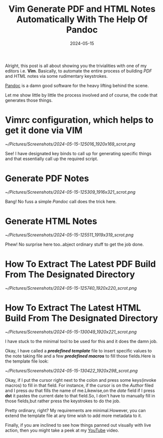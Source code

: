 #+BLOG: Unixbhaskar's Blog
#+POSTID: 1860
#+title: Vim Generate PDF and HTML Notes Automatically With The Help Of Pandoc
#+date: 2024-05-15
#+tags: Technical Vim Editor Opensource Tools Pandoc

Alright, this post is all about showing you the trivialities with one of my
editors i.e. *Vim*. Basically, to automate the entire process of building /PDF/ and
/HTML/ notes via some rudimentary keystrokes.

[[https://pandoc.org/][Pandoc]] is a damn good software for the heavy lifting behind the scene.

Let me show little by little the process involved and of course, the code that
generates those things.

* Vimrc configuration, which helps to get it done via VIM

[[~/Pictures/Screenshots/2024-05-15-125016_1920x169_scrot.png]]

See! I have designated key binds to call up for generating specific things and that
essentially call up the required script.

* Generate PDF Notes

[[~/Pictures/Screenshots/2024-05-15-125309_1916x321_scrot.png]]

Bang! No fuss a simple /Pandoc/ call does the trick here.


* Generate HTML Notes

[[~/Pictures/Screenshots/2024-05-15-125511_1919x319_scrot.png]]

Phew! No surprise here too..abject ordinary stuff to get the job done.

* How To Extract The Latest PDF Build From The Designated Directory

[[~/Pictures/Screenshots/2024-05-15-125740_1920x220_scrot.png]]


* How To Extract The Latest HTML Build From The Designated Directory

[[~/Pictures/Screenshots/2024-05-15-130049_1920x221_scrot.png]]

I have stuck to the minimal tool to be used for this and it does the
damn job.

Okay, I have called a /*predefined template*/ file to insert specific values to
the note taking file and a few /*predefined macros*/ to fill those fields.Here is
the template file look:

[[~/Pictures/Screenshots/2024-05-15-130422_1920x298_scrot.png]]

Okay, if I put the cursor right next to the colon and press some keys(invoke
macros) to fill in that field. For instance, if the cursor is on the /Author/
filed and I press /au/ that fills the name of me.Likewise,on the /date/ field if I
press *dst* it pastes the current date to that field.So, I don't have to manually
fill in those fields,but rather press the keystrokes to do the job.

Pretty ordinary, right? My requirements are minimal.However, you can extend the
template file at any time wish to add more metadata to it.

Finally, if you are inclined to see how things panned out visually with live
action, then you might take a peek at my [[https://youtu.be/f2ii2twaQeE][YouTube]] video.

# /home/bhaskar/Pictures/Screenshots/2024-05-15-125016_1920x169_scrot.png http://unixbhaskar.files.wordpress.com/2024/05/2024-05-15-125016_1920x169_scrot.png
# /home/bhaskar/Pictures/Screenshots/2024-05-15-125309_1916x321_scrot.png http://unixbhaskar.files.wordpress.com/2024/05/2024-05-15-125309_1916x321_scrot.png
# /home/bhaskar/Pictures/Screenshots/2024-05-15-125511_1919x319_scrot.png http://unixbhaskar.files.wordpress.com/2024/05/2024-05-15-125511_1919x319_scrot.png
# /home/bhaskar/Pictures/Screenshots/2024-05-15-125740_1920x220_scrot.png http://unixbhaskar.files.wordpress.com/2024/05/2024-05-15-125740_1920x220_scrot.png
# /home/bhaskar/Pictures/Screenshots/2024-05-15-130049_1920x221_scrot.png http://unixbhaskar.files.wordpress.com/2024/05/2024-05-15-130049_1920x221_scrot.png
# /home/bhaskar/Pictures/Screenshots/2024-05-15-130422_1920x298_scrot.png http://unixbhaskar.files.wordpress.com/2024/05/2024-05-15-130422_1920x298_scrot.png
